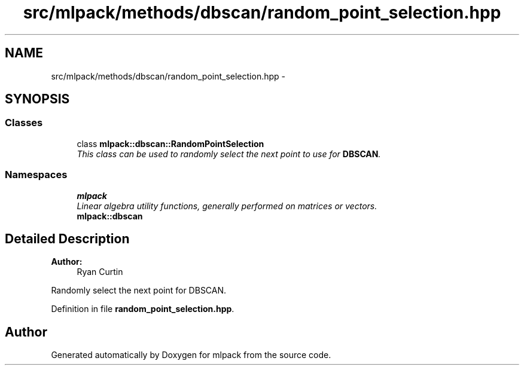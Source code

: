 .TH "src/mlpack/methods/dbscan/random_point_selection.hpp" 3 "Sat Mar 25 2017" "Version master" "mlpack" \" -*- nroff -*-
.ad l
.nh
.SH NAME
src/mlpack/methods/dbscan/random_point_selection.hpp \- 
.SH SYNOPSIS
.br
.PP
.SS "Classes"

.in +1c
.ti -1c
.RI "class \fBmlpack::dbscan::RandomPointSelection\fP"
.br
.RI "\fIThis class can be used to randomly select the next point to use for \fBDBSCAN\fP\&. \fP"
.in -1c
.SS "Namespaces"

.in +1c
.ti -1c
.RI " \fBmlpack\fP"
.br
.RI "\fILinear algebra utility functions, generally performed on matrices or vectors\&. \fP"
.ti -1c
.RI " \fBmlpack::dbscan\fP"
.br
.in -1c
.SH "Detailed Description"
.PP 

.PP
\fBAuthor:\fP
.RS 4
Ryan Curtin
.RE
.PP
Randomly select the next point for DBSCAN\&. 
.PP
Definition in file \fBrandom_point_selection\&.hpp\fP\&.
.SH "Author"
.PP 
Generated automatically by Doxygen for mlpack from the source code\&.
